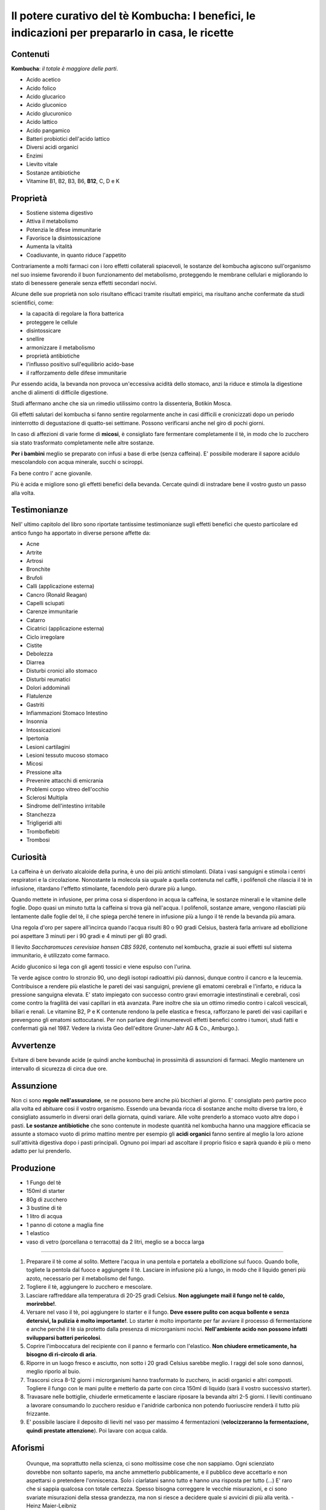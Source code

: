 *************************************************************************************************
Il potere curativo del tè Kombucha: I benefici, le indicazioni per prepararlo in casa, le ricette
*************************************************************************************************

.. image:: https://images.gr-assets.com/books/1504681369l/36190113.jpg

Contenuti
---------

**Kombucha**: *il totale è maggiore delle parti*.

- Acido acetico
- Acido folico
- Acido glucarico
- Acido gluconico
- Acido glucuronico
- Acido lattico
- Acido pangamico
- Batteri probiotici dell'acido lattico
- Diversi acidi organici
- Enzimi
- Lievito vitale
- Sostanze antibiotiche
- Vitamine B1, B2, B3, B6, **B12**, C, D e K

Proprietà
---------

- Sostiene sistema digestivo
- Attiva il metabolismo
- Potenzia le difese immunitarie
- Favorisce la disintossicazione
- Aumenta la vitalità
- Coadiuvante, in quanto riduce l'appetito

Contrariamente a molti farmaci con i loro effetti collaterali spiacevoli, le
sostanze del kombucha agiscono sull'organismo nel suo insieme favorendo il buon
funzionamento del metabolismo, proteggendo le membrane cellulari e migliorando
lo stato di benessere generale senza effetti secondari nocivi.

Alcune delle sue proprietà non solo risultano efficaci tramite risultati
empirici, ma risultano anche confermate da studi scientifici, come:

- la capacità di regolare la flora batterica
- proteggere le cellule
- disintossicare
- snellire
- armonizzare il metabolismo
- proprietà antibiotiche
- l'influsso positivo sull'equilibrio acido-base
- il rafforzamento delle difese immunitarie

Pur essendo acida, la bevanda non provoca un'eccessiva acidità dello stomaco,
anzi la riduce e stimola la digestione anche di alimenti di difficile
digestione.

Studi affermano anche che sia un rimedio utilissimo contro la dissenteria,
Botikin Mosca.

Gli effetti salutari del kombucha si fanno sentire regolarmente anche in casi
difficili e cronicizzati dopo un periodo ininterrotto di degustazione di
quatto-sei settimane. Possono verificarsi anche nel giro di pochi giorni.

In caso di affezioni di varie forme di **micosi**, è consigliato fare fermentare
completamente il tè, in modo che lo zucchero sia stato trasformato completamente
nelle altre sostanze.

**Per i bambini** meglio se preparato con infusi a base di erbe (senza caffeina). E'
possibile moderare il sapore acidulo mescolandolo con acqua minerale, succhi o
sciroppi.

Fa bene contro l' acne giovanile.

Più è acida e migliore sono gli effetti benefici della bevanda. Cercate quindi
di instradare bene il vostro gusto un passo alla volta.

Testimonianze
-------------

Nell' ultimo capitolo del libro sono riportate tantissime testimonianze sugli
effetti benefici che questo particolare ed antico fungo ha apportato in diverse
persone affette da:

- Acne
- Artrite
- Artrosi
- Bronchite
- Brufoli
- Calli (applicazione esterna)
- Cancro (Ronald Reagan)
- Capelli sciupati
- Carenze immunitarie
- Catarro
- Cicatrici (applicazione esterna)
- Ciclo irregolare
- Cistite
- Debolezza
- Diarrea
- Disturbi cronici allo stomaco
- Disturbi reumatici
- Dolori addominali
- Flatulenze
- Gastriti
- Infiammazioni Stomaco Intestino
- Insonnia
- Intossicazioni
- Ipertonia
- Lesioni cartilagini
- Lesioni tessuto mucoso stomaco
- Micosi
- Pressione alta
- Prevenire attacchi di emicrania
- Problemi corpo vitreo dell'occhio
- Sclerosi Multipla
- Sindrome dell'intestino irritabile
- Stanchezza
- Trigligeridi alti
- Tromboflebiti
- Trombosi

Curiosità
---------

La caffeina è un derivato alcaloide della purina, è uno dei più antichi
stimolanti. Dilata i vasi sanguigni e stimola i centri respiratori e la
circolazione. Nonostante la molecola sia uguale a quella contenuta nel caffè, i
polifenoli che rilascia il tè in infusione, ritardano l'effetto stimolante,
facendolo però durare più a lungo.

Quando mettete in infusione, per prima cosa si disperdono in acqua la caffeina,
le sostanze minerali e le vitamine delle foglie. Dopo quasi un minuto tutta la
caffeina si trova già nell'acqua. I polifenoli, sostanze amare, vengono
rilasciati più lentamente dalle foglie del tè, il che spiega perché tenere in
infusione più a lungo il tè rende la bevanda più amara.


Una regola d'oro per sapere all'incirca quando l'acqua risulti 80 o 90 gradi
Celsius, basterà farla arrivare ad ebollizione poi aspettare 3 minuti per i 90
gradi e 4 minuti per gli 80 gradi.

Il lievito *Saccharomuces cerevisiae hansen CBS 5926*, contenuto nel kombucha,
grazie ai suoi effetti sul sistema immunitario, è utilizzato come farmaco.

Acido gluconico si lega con gli agenti tossici e viene espulso con l'urina.

Tè verde agisce contro lo stronzio 90, uno degli isotopi radioattivi più
dannosi, dunque contro il cancro e la leucemia. Contribuisce a rendere più
elastiche le pareti dei vasi sanguigni, previene gli ematomi cerebrali e
l'infarto, e riduca la pressione sanguigna elevata. E' stato impiegato con
successo contro gravi emorragie intestinstinali e cerebrali, così come contro la
fragilità dei vasi capillari in età avanzata. Pare inoltre che sia un ottimo
rimedio contro i calcoli vescicali, biliari e renali. Le vitamine B2, P e K
contenute rendono la pelle elastica e fresca, rafforzano le pareti dei vasi
capillari e prevengono gli ematomi sottocutanei. Per non parlare degli
innumerevoli effetti benefici contro i tumori, studi fatti e confermati già nel
1987. Vedere la rivista Geo dell'editore Gruner-Jahr AG & Co., Amburgo.).

Avvertenze
----------

Evitare di bere bevande acide (e quindi anche kombucha) in prossimità di
assunzioni di farmaci. Meglio mantenere un intervallo di sicurezza di circa due
ore.

Assunzione
----------

Non ci sono **regole nell'assunzione**, se ne possono bere anche più bicchieri
al giorno. E' consigliato però partire poco alla volta ed abituare cosi il
vostro organismo. Essendo una bevanda ricca di sostanze anche molto diverse tra
loro, è consigliato assumerlo in diversi orari della giornata, quindi variare.
Alle volte prenderlo a stomaco vuoto altre dopo i pasti. **Le sostanze
antibiotiche** che sono contenute in modeste quantità nel kombucha hanno una
maggiore efficacia se assunte a stomaco vuoto di primo mattino mentre per
esempio gli **acidi organici** fanno sentire al meglio la loro azione
sull'attività digestiva dopo i pasti principali. Ognuno poi impari ad ascoltare
il proprio fisico e saprà quando è più o meno adatto per lui prenderlo.

Produzione
----------

- 1 Fungo del tè
- 150ml di starter
- 80g di zucchero
- 3 bustine di tè
- 1 litro di acqua
- 1 panno di cotone a maglia fine
- 1 elastico
- vaso di vetro (porcellana o terracotta) da 2 litri, meglio se a bocca larga

----

1. Preparare il tè come al solito. Mettere l'acqua in una pentola e portatela a
   ebollizione sul fuoco. Quando bolle, togliete la pentola dal fuoco e
   aggiungete il tè. Lasciare in infusione più a lungo, in modo che il liquido
   generi più azoto, necessario per il metabolismo del fungo.

2. Togliere il tè, aggiungere lo zucchero e mescolare.

3. Lasciare raffreddare alla temperatura di 20-25 gradi Celsius. **Non
   aggiungete mail il fungo nel tè caldo, morirebbe!**.

4. Versare nel vaso il tè, poi aggiungere lo starter e il fungo. **Deve essere
   pulito con acqua bollente e senza detersivi, la pulizia è molto
   importante!**. Lo starter è molto importante per far avviare il processo di
   fermentazione e anche perché il tè sia protetto dalla presenza di
   microrganismi nocivi. **Nell'ambiente acido non possono infatti svilupparsi
   batteri pericolosi**.

5. Coprire l'imboccatura del recipiente con il panno e fermarlo con l'elastico.
   **Non chiudere ermeticamente, ha bisogno di ri-circolo di aria**.

6. Riporre in un luogo fresco e asciutto, non sotto i 20 gradi Celsius sarebbe
   meglio. I raggi del sole sono dannosi, meglio riporlo al buio.

7. Trascorsi circa 8-12 giorni i microrganismi hanno trasformato lo zucchero,
   in acidi organici e altri composti. Togliere il fungo con le mani pulite e
   metterlo da parte con circa 150ml di liquido (sarà il vostro successivo
   starter).

8. Travasare nelle bottiglie, chiuderle ermeticamente e lasciare riposare la
   bevanda altri 2-5 giorni. I lieviti continuano a lavorare consumando lo
   zucchero residuo e l'anidride carbonica non potendo fuoriuscire renderà il
   tutto più frizzante.

9. E' possibile lasciare il deposito di lieviti nel vaso per massimo 4
   fermentazioni (**velocizzeranno la fermentazione, quindi prestate
   attenzione**).  Poi lavare con acqua calda.

Aforismi
--------


  Ovunque, ma soprattutto nella scienza, ci sono moltissime cose che non
  sappiamo. Ogni scienziato dovrebbe non soltanto saperlo, ma anche ammetterlo
  pubblicamente, e il pubblico deve accettarlo e non aspettarsi o pretendere
  l'onniscenza. Solo i ciarlatani sanno tutto e hanno una risposta per tutto
  (...) E' raro che si sappia qualcosa con totale certezza. Spesso bisogna
  correggere le vecchie misurazioni, e ci sono svariate misurazioni della stessa
  grandezza, ma non si riesce a decidere quale si avvicini di più alla verità.
  - Heinz Maier-Leibniz

  Meno Sai più sicuro è il tuo giudizio.

  Due cose fermano il progresso nella medicina: le autorità e i sistemi.

  Se non sei disposto a cambiare vita niente potrà aiutarti.
  - Ippocrate

  Tre decimi li cura la medicina, sette decimi li cura la dieta.
  - Detto cinese

  L'aiuto reciproco rende ricche anche le persone povere.

  Tutto quello che porta al rilassamento, ad un senso di fiducia, pace e calma,
  rafforza il sistema immunitario.

  Chi sorride tre volte al mattino, non corruga la fronte a mezzogiorno e la
  sera canta a squarciagola vive fino a 99 anni.
